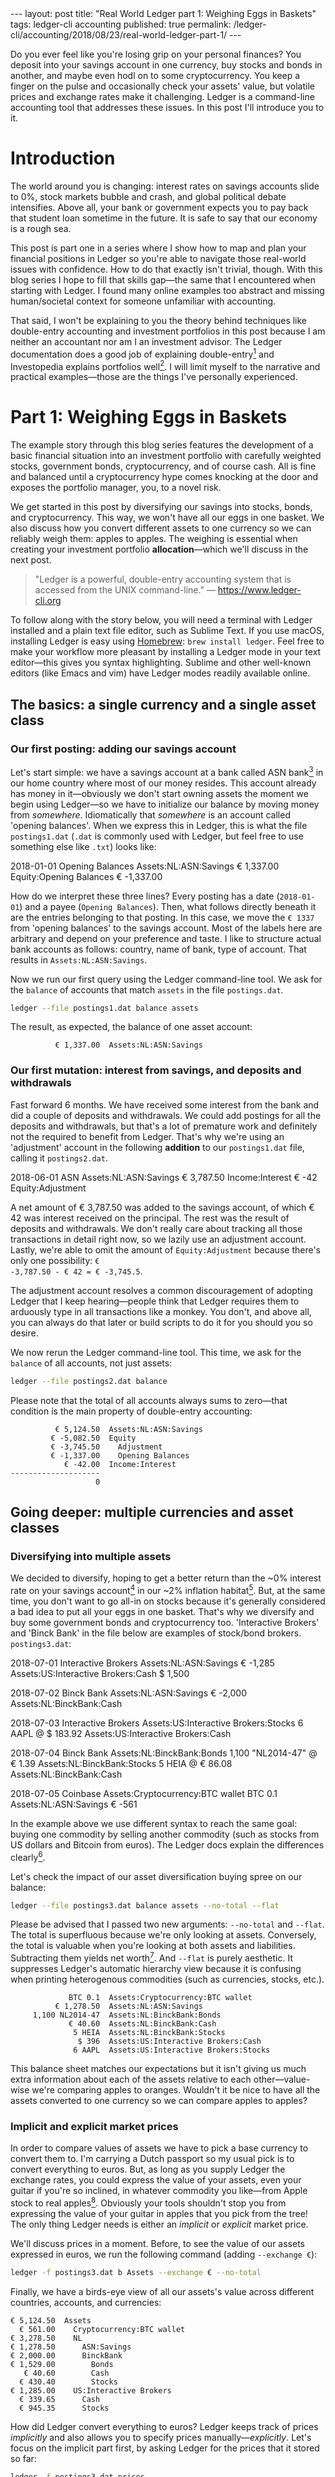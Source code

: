 #+OPTIONS: toc:nil
#+EXCLUDE_TAGS: noexport
#+PROPERTY: header-args :dir /tmp
#+BEGIN_EXPORT html
---
layout:     post
title:      "Real World Ledger part 1: Weighing Eggs in Baskets"
tags:       ledger-cli accounting
published:  true
permalink:  /ledger-cli/accounting/2018/08/23/real-world-ledger-part-1/
---
#+END_EXPORT

Do you ever feel like you're losing grip on your personal finances? You deposit
into your savings account in one currency, buy stocks and bonds in another, and
maybe even hodl on to some cryptocurrency. You keep a finger on the pulse and
occasionally check your assets' value, but volatile prices and exchange rates
make it challenging. Ledger is a command-line accounting tool that addresses
these issues. In this post I'll introduce you to it.

* Introduction

The world around you is changing: interest rates on savings accounts slide to
0%, stock markets bubble and crash, and global political debate
intensifies. Above all, your bank or government expects you to pay back that
student loan sometime in the future. It is safe to say that our economy is a
rough sea.

This post is part one in a series where I show how to map and plan your
financial positions in Ledger so you're able to navigate those real-world issues
with confidence. How to do that exactly isn't trivial, though. With this blog
series I hope to fill that skills gap---the same that I encountered when
starting with Ledger. I found many online examples too abstract and missing
human/societal context for someone unfamiliar with accounting.

That said, I won't be explaining to you the theory behind techniques like
double-entry accounting and investment portfolios in this post because I am
neither an accountant nor am I an investment advisor. The Ledger documentation
does a good job of explaining double-entry[fn:ledger-docs] and Investopedia
explains portfolios well[fn:portfolio-investopedia]. I will limit myself to the
narrative and practical examples---those are the things I've personally
experienced.

[fn:ledger-docs] https://www.ledger-cli.org/3.0/doc/ledger3.html
[fn:portfolio-investopedia] https://www.investopedia.com/terms/p/portfolio.asp

* Part 1: Weighing Eggs in Baskets

The example story through this blog series features the development of a basic
financial situation into an investment portfolio with carefully weighted stocks,
government bonds, cryptocurrency, and of course cash. All is fine and balanced
until a cryptocurrency hype comes knocking at the door and exposes the portfolio
manager, you, to a novel risk.

We get started in this post by diversifying our savings into stocks, bonds, and
cryptocurrency. This way, we won't have all our eggs in one basket. We also
discuss how you convert different assets to one currency so we can reliably
weigh them: apples to apples. The weighing is essential when creating your
investment portfolio *allocation*---which we'll discuss in the next post.

#+BEGIN_QUOTE
"Ledger is a powerful, double-entry accounting system that is accessed from the
UNIX command-line." --- https://www.ledger-cli.org
#+END_QUOTE

To follow along with the story below, you will need a terminal with Ledger
installed and a plain text file editor, such as Sublime Text. If you use macOS,
installing Ledger is easy using [[https://brew.sh/][Homebrew]]: =brew install ledger=. Feel free to
make your workflow more pleasant by installing a Ledger mode in your text
editor---this gives you syntax highlighting. Sublime and other well-known
editors (like Emacs and vim) have Ledger modes readily available online.

** The basics: a single currency and a single asset class
*** Our first posting: adding our savings account
:PROPERTIES:
:header-args: :dir /tmp
:END:

Let's start simple: we have a savings account at a bank called ASN
bank[fn:green-bank] in our home country where most of our money resides. This
account already has money in it---obviously we don't start owning assets the
moment we begin using Ledger---so we have to initialize our balance by moving
money from /somewhere/. Idiomatically that /somewhere/ is an account called
'opening balances'. When we express this in Ledger, this is what the file
=postings1.dat= (=.dat= is commonly used with Ledger, but feel free to use
something else like =.txt=) looks like:

#+NAME: opening
#+BEGIN_EXAMPLE ledger
2018-01-01 Opening Balances
    Assets:NL:ASN:Savings                 € 1,337.00
    Equity:Opening Balances              € -1,337.00
#+END_EXAMPLE

#+BEGIN_SRC bash :var opening=opening :exports results :results none
cat <<-EOF > postings1.dat
$opening
EOF
#+END_SRC

How do we interpret these three lines? Every posting has a date (=2018-01-01=)
and a payee (=Opening Balances=). Then, what follows directly beneath it are the
entries belonging to that posting. In this case, we move the =€ 1337= from
'opening balances' to the savings account. Most of the labels here are arbitrary
and depend on your preference and taste. I like to structure actual bank
accounts as follows: country, name of bank, type of account. That results in
=Assets:NL:ASN:Savings=.

Now we run our first query using the Ledger command-line tool. We ask for the
=balance= of accounts that match =assets= in the file =postings.dat=.

#+NAME: opening-query
#+BEGIN_SRC bash :results verbatim :exports both
ledger --file postings1.dat balance assets
#+END_SRC

The result, as expected, the balance of one asset account:

#+RESULTS: opening-query
:           € 1,337.00  Assets:NL:ASN:Savings

[fn:green-bank] [[https://eerlijkegeldwijzer.nl/bankwijzer/banken/asn-bank/][Eerlijke Bankwijzer: ASN Bank]]

*** Our first mutation: interest from savings, and deposits and withdrawals

Fast forward 6 months. We have received some interest from the bank and did a
couple of deposits and withdrawals. We could add postings for all the deposits
and withdrawals, but that's a lot of premature work and definitely not the
required to benefit from Ledger. That's why we're using an 'adjustment' account
in the following *addition* to our =postings1.dat= file, calling it
=postings2.dat=.

#+NAME: first-mutation
#+BEGIN_EXAMPLE ledger
2018-06-01 ASN
    Assets:NL:ASN:Savings                 € 3,787.50
    Income:Interest                         € -42
    Equity:Adjustment
#+END_EXAMPLE

A net amount of € 3,787.50 was added to the savings account, of which € 42 was
interest received on the principal. The rest was the result of deposits and
withdrawals. We don't really care about tracking all those transactions in
detail right now, so we lazily use an adjustment account. Lastly, we're able to
omit the amount of =Equity:Adjustment= because there's only one possibility: =€
-3,787.50 - € 42 = € -3,745.5=.

The adjustment account resolves a common discouragement of adopting Ledger that
I keep hearing---people think that Ledger requires them to arduously type in all
transactions like a monkey. You don't, and above all, you can always do that
later or build scripts to do it for you should you so desire.

#+BEGIN_SRC bash :var opening=opening first_mutation=first-mutation :exports results :results none
set -euxo pipefail
cat <<-EOF > postings2.dat
$opening
$first_mutation
EOF
#+END_SRC

We now rerun the Ledger command-line tool. This time, we ask for the =balance=
of all accounts, not just assets:

#+NAME: first-mutation-query
#+BEGIN_SRC bash :results verbatim :exports both
ledger --file postings2.dat balance
#+END_SRC

Please note that the total of all accounts always sums to zero---that condition
is the main property of double-entry accounting:

#+RESULTS: first-mutation-query
:           € 5,124.50  Assets:NL:ASN:Savings
:          € -5,082.50  Equity
:          € -3,745.50    Adjustment
:          € -1,337.00    Opening Balances
:             € -42.00  Income:Interest
: --------------------
:                    0

** Going deeper: multiple currencies and asset classes
*** Diversifying into multiple assets

We decided to diversify, hoping to get a better return than the ~0% interest
rate on your savings account[fn:low-savings-interest] in our ~2% inflation
habitat[fn:inflation]. But, at the same time, you don't want to go all-in on
stocks because it's generally considered a bad idea to put all your eggs in one
basket. That's why we diversify and buy some government bonds and cryptocurrency
too. 'Interactive Brokers' and 'Binck Bank' in the file below are examples of
stock/bond brokers. =postings3.dat=:

#+NAME: diversification
#+BEGIN_EXAMPLE ledger
2018-07-01 Interactive Brokers
    Assets:NL:ASN:Savings                   € -1,285
    Assets:US:Interactive Brokers:Cash       $ 1,500

2018-07-02 Binck Bank
    Assets:NL:ASN:Savings                   € -2,000
    Assets:NL:BinckBank:Cash

2018-07-03 Interactive Brokers
    Assets:US:Interactive Brokers:Stocks      6 AAPL @ $ 183.92
    Assets:US:Interactive Brokers:Cash

2018-07-04 Binck Bank
    Assets:NL:BinckBank:Bonds      1,100 "NL2014-47" @ € 1.39
    Assets:NL:BinckBank:Stocks                5 HEIA @ € 86.08
    Assets:NL:BinckBank:Cash

2018-07-05 Coinbase
    Assets:Cryptocurrency:BTC wallet         BTC 0.1
    Assets:NL:ASN:Savings                     € -561
#+END_EXAMPLE

In the example above we use different syntax to reach the same goal: buying one
commodity by selling another commodity (such as stocks from US dollars and
Bitcoin from euros). The Ledger docs explain the differences
clearly[fn:posting-costs].

#+BEGIN_SRC bash :var opening=opening first_mutation=first-mutation diversification=diversification :results none :exports results
cat <<-EOF > postings3.dat
$opening
$first_mutation
$diversification
EOF
#+END_SRC

Let's check the impact of our asset diversification buying spree on our balance:

#+NAME: blaat
#+BEGIN_SRC bash :results verbatim :exports both
ledger --file postings3.dat balance assets --no-total --flat
#+END_SRC

Please be advised that I passed two new arguments: =--no-total= and
=--flat=. The total is superfluous because we're only looking at
assets. Conversely, the total is valuable when you're looking at both assets and
liabilities. Subtracting them yields net worth[fn:net-worth]. And =--flat= is
purely aesthetic. It suppresses Ledger's automatic hierarchy view because it is
confusing when printing heterogenous commodities (such as currencies, stocks,
etc.).

#+RESULTS: blaat
:              BTC 0.1  Assets:Cryptocurrency:BTC wallet
:           € 1,278.50  Assets:NL:ASN:Savings
:      1,100 NL2014-47  Assets:NL:BinckBank:Bonds
:              € 40.60  Assets:NL:BinckBank:Cash
:               5 HEIA  Assets:NL:BinckBank:Stocks
:                $ 396  Assets:US:Interactive Brokers:Cash
:               6 AAPL  Assets:US:Interactive Brokers:Stocks

This balance sheet matches our expectations but it isn't giving us much extra
information about each of the assets relative to each other---value-wise we're
comparing apples to oranges. Wouldn't it be nice to have all the assets
converted to one currency so we can compare apples to apples?

[fn:black-swan] https://www.goodreads.com/book/show/242472.The_Black_Swan
[fn:nyt]
https://www.nytimes.com/2018/08/10/business/vanguard-recession-economy.html
[fn:eggs]
https://www.goodenglish.org.sg/resources/idioms/dont-put-all-your-eggs-in-one-basket
[fn:low-savings-interest] Interest rates for ABN Amro savings accounts, similar
to other Dutch banks: https://www.abnamro.nl/en/personal/savings/spaarrente.html
[fn:inflation] [[http://statline.cbs.nl/StatWeb/publication/?VW=T&DM=SLNL&PA=70936NED&D1=0&D2=(l-34)-l&HD=081020-1258&HDR=T&STB=G1][CBS inflation]]
[fn:posting-costs]
https://www.ledger-cli.org/3.0/doc/ledger3.html#Explicit-posting-costs
[fn:net-worth] https://en.wikipedia.org/wiki/Net_worth

*** Implicit and explicit market prices

In order to compare values of assets we have to pick a base currency to convert
them to. I'm carrying a Dutch passport so my usual pick is to convert everything
to euros. But, as long as you supply Ledger the exchange rates, you could
express the value of your assets, even your guitar if you're so inclined, in
whatever commodity you like---from Apple stock to real
apples[fn:apples]. Obviously your tools shouldn't stop you from expressing the
value of your guitar in apples that you pick from the tree! The only thing
Ledger needs is either an /implicit/ or /explicit/ market price.

We'll discuss prices in a moment. Before, to see the value of our assets
expressed in euros, we run the following command (adding =--exchange €=):

#+NAME: olarzinho
#+BEGIN_SRC bash :results verbatim :exports both
ledger -f postings3.dat b Assets --exchange € --no-total
#+END_SRC

Finally, we have a birds-eye view of all our assets's value across different
countries, accounts, and currencies:

#+RESULTS: olarzinho
#+begin_example
          € 5,124.50  Assets
            € 561.00    Cryptocurrency:BTC wallet
          € 3,278.50    NL
          € 1,278.50      ASN:Savings
          € 2,000.00      BinckBank
          € 1,529.00        Bonds
             € 40.60        Cash
            € 430.40        Stocks
          € 1,285.00    US:Interactive Brokers
            € 339.65      Cash
            € 945.35      Stocks
#+end_example

How did Ledger convert everything to euros? Ledger keeps track of prices
/implicitly/ and also allows you to specify prices
manually---/explicitly/. Let's focus on the implicit part first, by asking
Ledger for the prices that it stored so far:

#+NAME: olarzinho2
#+BEGIN_SRC bash :results verbatim :exports both
ledger -f postings3.dat prices
#+END_SRC

With this command you peek into Ledger's internal price database. The prices
that you see were established by the postings in =postings3.dat= and are all
/implicit/:

#+RESULTS: olarzinho2
: 2018/07/01 €        $ 1.167315175097
: 2018/07/03 AAPL         $ 183.92
: 2018/07/04 "NL2014-47"       € 1.39
: 2018/07/04 HEIA          € 86.08
: 2018/07/05 BTC        € 5,610.00

As a matter of experiment, let's say the price of Apple stock recently shot
up. It rose to an extent that we're now curious to see how much the value of our
US brokerage account increased. To find out, we're going to /explicitly/ express
Apple's stock price in US dollars in a new file called =prices.dat=:

#+NAME: prices
#+BEGIN_EXAMPLE ledger
P 2018-08-03 AAPL $ 207.99
#+END_EXAMPLE

The single line in this file states: on =2018-08-03= the price for =AAPL= in =$=
was =207.99=. Let's make this file available to Ledger by specifying
=--price-db= and querying assets in the US (in which Apple belongs) only
(=Assets:US=):

#+BEGIN_SRC bash :var prices=prices :results none :exports results
cat <<-EOF > prices.dat
$prices
EOF
#+END_SRC

#+NAME: olarzinho3
#+BEGIN_SRC bash :results verbatim :exports both
ledger --file postings3.dat \
       balance Assets:US \
       --exchange € \
       --price-db prices.dat \
       --no-total
#+END_SRC

Indeed, we see the gains on Apple stock reflected by our increased total US
assets value. Apple stock got converted to US dollars got converted to euros:

#+RESULTS: olarzinho3
:           € 1,408.72  Assets:US:Interactive Brokers
:             € 339.65    Cash
:           € 1,069.07    Stocks

You should add a line to =prices.dat= for every price that you want to track. I
personally have more than a thousand lines in my prices file and retrieve some
prices automatically using APIs (predominantly forex rates). The benefit of a
high resolution like that is that graphical plots of my assets, liabilities, and
net worth (using a daily interval on the x-axis) are less jumpy.

[fn:apples] https://www.ledger-cli.org/3.0/doc/ledger3.html#Posting-costs

** Conclusion

To summarize, we've just created our first postings, discovered the implicit
exchange rates that Ledger keeps and added an Apple stock price explicitly. All
along the way we were able to query our balance in two representations: in its
original commodity and converted to one base currency.

*In part 2 we'll look at how you materialize an investment portfolio strategy
and asset allocation using Ledger.* Please leave your email address if you want
a notification once it's published! I'd also love to hear your feedback about
this post and hear suggestions about topics that you'd like to see discussed in
depth. Reach out to me on Twitter: [[https://twitter.com/ppnlo][@ppnlo]]. Or through email: replace the first
dot in the domain name with an @.

#+BEGIN_EXPORT html
<!-- Begin MailChimp Signup Form -->
<link href="//cdn-images.mailchimp.com/embedcode/classic-10_7.css" rel="stylesheet" type="text/css">
<style type="text/css">
	#mc_embed_signup{background:#fff; clear:left; font:14px Helvetica,Arial,sans-serif; }
	/* Add your own MailChimp form style overrides in your site stylesheet or in this style block.
	   We recommend moving this block and the preceding CSS link to the HEAD of your HTML file. */
</style>
<div id="mc_embed_signup">
<form action="https://epij.us19.list-manage.com/subscribe/post?u=359e0c2277a83d3411e823493&amp;id=dad6148db5" method="post" id="mc-embedded-subscribe-form" name="mc-embedded-subscribe-form" class="validate" target="_blank" novalidate>
    <div id="mc_embed_signup_scroll">
	<h2>Feel free to subscribe: I'll notify you when publish the next part</h2>
<div class="indicates-required"><span class="asterisk">*</span> indicates required</div>
<div class="mc-field-group">
	<label for="mce-EMAIL">Email Address  <span class="asterisk">*</span>
</label>
	<input type="email" value="" name="EMAIL" class="required email" id="mce-EMAIL">
</div>
	<div id="mce-responses" class="clear">
		<div class="response" id="mce-error-response" style="display:none"></div>
		<div class="response" id="mce-success-response" style="display:none"></div>
	</div>    <!-- real people should not fill this in and expect good things - do not remove this or risk form bot signups-->
    <div style="position: absolute; left: -5000px;" aria-hidden="true"><input type="text" name="b_359e0c2277a83d3411e823493_dad6148db5" tabindex="-1" value=""></div>
    <div class="clear"><input type="submit" value="Subscribe" name="subscribe" id="mc-embedded-subscribe" class="button"></div>
    </div>
</form>
</div>
<script type='text/javascript' src='//s3.amazonaws.com/downloads.mailchimp.com/js/mc-validate.js'></script><script type='text/javascript'>(function($) {window.fnames = new Array(); window.ftypes = new Array();fnames[0]='EMAIL';ftypes[0]='email';fnames[1]='FNAME';ftypes[1]='text';fnames[2]='LNAME';ftypes[2]='text';fnames[3]='ADDRESS';ftypes[3]='address';fnames[4]='PHONE';ftypes[4]='phone';}(jQuery));var $mcj = jQuery.noConflict(true);</script>
<!--End mc_embed_signup-->
#+END_EXPORT

* Appendix

As always, this post is written in a literate
programming[fn:literate-programming] style, which means that the code samples in
it are reproducible and correct. Check out the Org-mode and Babel source code on
GitHub: [[https://raw.githubusercontent.com/pepijn/pepijn.github.io/master/org/real-world-ledger-part-1.org][real-world-ledger-part-1.org]].

/Thank you Thomas Smolders, Pieter Levels, Arend Koopmans, Rik Helwegen and Nils
Mackay for helping me with this post!/

[fn:literate-programming] https://en.wikipedia.org/wiki/Literate_programming
